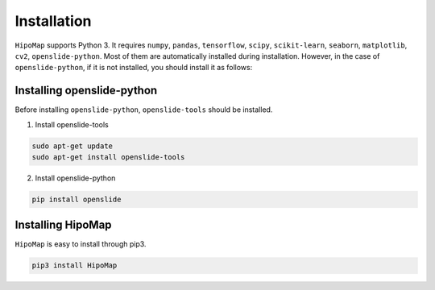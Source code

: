 Installation
===================================

``HipoMap`` supports Python 3.
It requires ``numpy``, ``pandas``, ``tensorflow``, ``scipy``, ``scikit-learn``, ``seaborn``, ``matplotlib``, ``cv2``, ``openslide-python``. Most of them are automatically installed during installation. However, in the case of ``openslide-python``, if it is not installed, you should install it as follows:



Installing openslide-python
-----------------------------------

Before installing ``openslide-python``, ``openslide-tools`` should be installed.

1. Install openslide-tools

.. code-block::

   sudo apt-get update
   sudo apt-get install openslide-tools
   
2. Install openslide-python

.. code-block::
   
   pip install openslide
   

Installing HipoMap
-----------------------------------

``HipoMap`` is easy to install through pip3.

.. code-block::
   
   pip3 install HipoMap